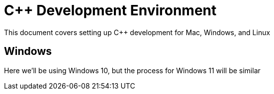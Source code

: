= C++ Development Environment

:toc: auto
:showtitle:

This document covers setting up C++ development for Mac, Windows, and Linux

== Windows

Here we'll be using Windows 10, but the process for Windows 11 will be similar

